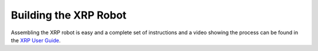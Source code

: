 ======================
Building the XRP Robot
======================

Assembling the XRP robot is easy and a complete set of instructions and a video showing the process
can be found in
the `XRP User Guide <https://xrpusersguide.readthedocs.io/en/latest/course/building.html>`_.
